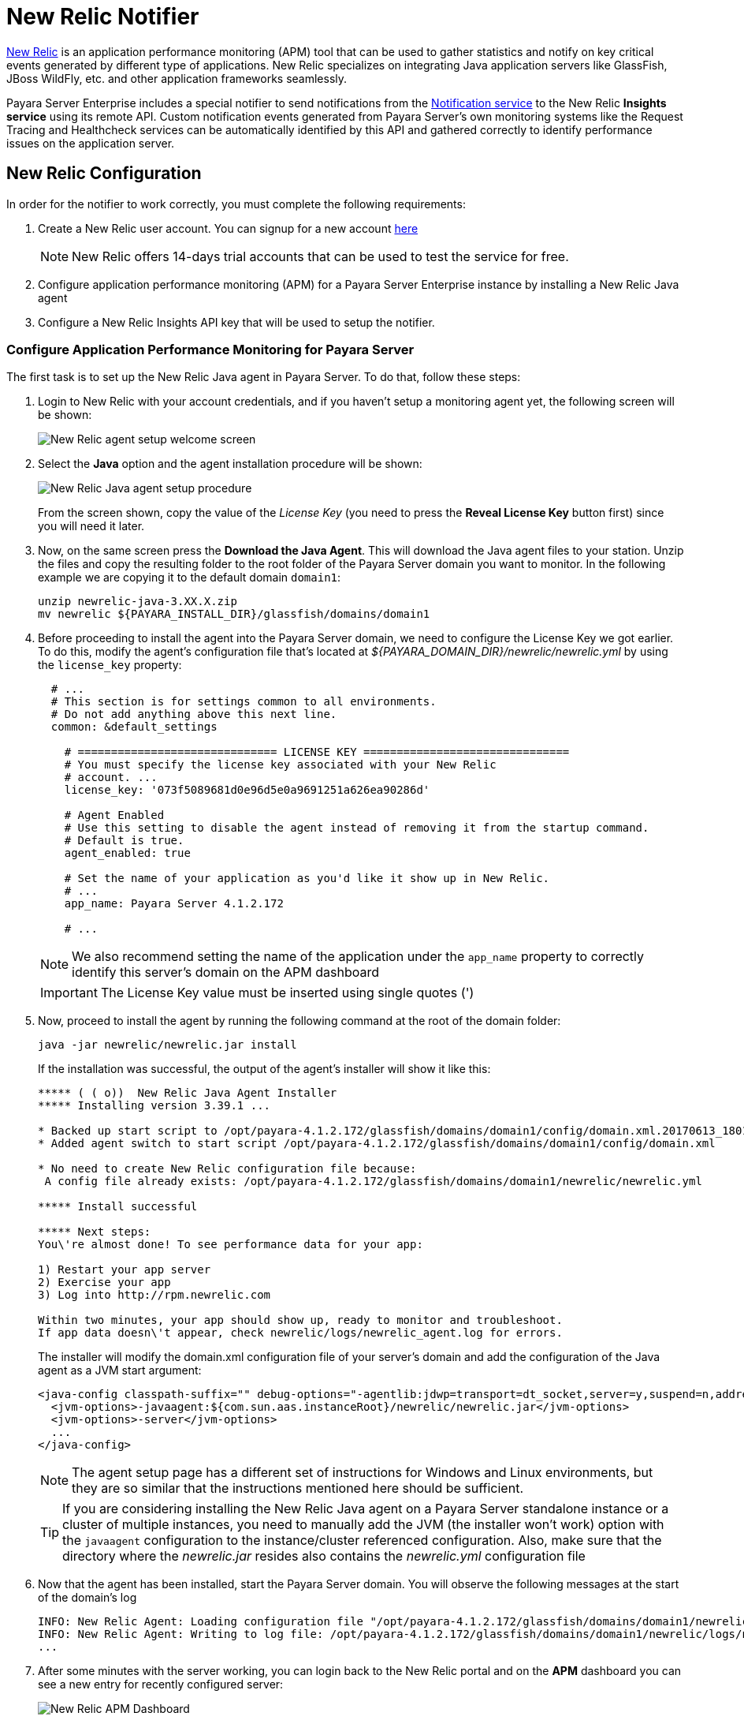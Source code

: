 [[newrelic-notifier]]
= New Relic Notifier

https://newrelic.com/[New Relic] is an application performance monitoring (APM)
tool that can be used to gather statistics and notify on key critical events
generated by different type of applications. New Relic specializes on integrating
Java application servers like GlassFish, JBoss WildFly, etc. and other application
frameworks seamlessly.

Payara Server Enterprise includes a special notifier to send notifications from the
xref:Technical Documentation/Payara Server Documentation/Logging and Monitoring/Notification Service/Overview.adoc[Notification service]
to the New Relic **Insights service** using its remote API. Custom notification events
generated from Payara Server's own monitoring systems like the Request Tracing and
Healthcheck services can be automatically identified by this API and gathered correctly
to identify performance issues on the application server.

[[newrelic-integration-configuration]]
== New Relic Configuration

In order for the notifier to work correctly, you must complete the following
requirements:

. Create a New Relic user account. You can signup for a new account https://newrelic.com/signup[here]
+
NOTE: New Relic offers 14-days trial accounts that  can be used to test the service
for free.

. Configure application performance monitoring (APM) for a Payara Server Enterprise instance
by installing a New Relic Java agent
. Configure a New Relic Insights API key that will be used to setup the
notifier.

[[configure-apm]]
=== Configure Application Performance Monitoring for Payara Server

The first task is to set up the New Relic Java agent in Payara Server. To do that,
follow these steps:

. Login to New Relic with your account credentials, and if you haven't setup a
monitoring agent yet, the following screen will be shown:
+
image:notification-service/newrelic/agent-setup-1.png[New Relic agent setup welcome screen]

. Select the *Java* option and the agent installation procedure will be shown:
+
image:notification-service/newrelic/agent-setup-2.png[New Relic Java agent setup procedure]
+
From the screen shown, copy the value of the _License Key_ (you need to press the
*Reveal License Key* button first) since you will need it later.

. Now, on the same screen press the *Download the Java Agent*. This will download
the Java agent files to your station. Unzip the files and copy the resulting
folder to the root folder of the Payara Server domain you want to monitor. In the
following example we are copying it to the default domain `domain1`:
+
[source, shell]
----
unzip newrelic-java-3.XX.X.zip
mv newrelic ${PAYARA_INSTALL_DIR}/glassfish/domains/domain1
----

. Before proceeding to install the agent into the Payara Server domain, we need
to configure the License Key we got earlier. To do this, modify the agent's configuration
file that's located at _${PAYARA_DOMAIN_DIR}/newrelic/newrelic.yml_ by using the
`license_key` property:
+
[source, yaml]
----
  # ...
  # This section is for settings common to all environments.
  # Do not add anything above this next line.
  common: &default_settings

    # ============================== LICENSE KEY ===============================
    # You must specify the license key associated with your New Relic
    # account. ...
    license_key: '073f5089681d0e96d5e0a9691251a626ea90286d'

    # Agent Enabled
    # Use this setting to disable the agent instead of removing it from the startup command.
    # Default is true.
    agent_enabled: true

    # Set the name of your application as you'd like it show up in New Relic.
    # ...
    app_name: Payara Server 4.1.2.172

    # ...
----
+
NOTE: We also recommend setting the name of the application under the `app_name`
property to correctly identify this server's domain on the APM dashboard

+
IMPORTANT: The License Key value must be inserted using single quotes (')

. Now, proceed to install the agent by running the following command at the root
of the domain folder:
+
[source, shell]
----
java -jar newrelic/newrelic.jar install
----
+
If the installation was successful, the output of the agent's installer will show it
like this:
+
[source, shell]
----
***** ( ( o))  New Relic Java Agent Installer
***** Installing version 3.39.1 ...

* Backed up start script to /opt/payara-4.1.2.172/glassfish/domains/domain1/config/domain.xml.20170613_180108
* Added agent switch to start script /opt/payara-4.1.2.172/glassfish/domains/domain1/config/domain.xml

* No need to create New Relic configuration file because:
 A config file already exists: /opt/payara-4.1.2.172/glassfish/domains/domain1/newrelic/newrelic.yml

***** Install successful

***** Next steps:
You\'re almost done! To see performance data for your app:

1) Restart your app server
2) Exercise your app
3) Log into http://rpm.newrelic.com

Within two minutes, your app should show up, ready to monitor and troubleshoot.
If app data doesn\'t appear, check newrelic/logs/newrelic_agent.log for errors.
----
+
The installer will modify the domain.xml configuration file of your server's domain
and add the configuration of the Java agent as a JVM start argument:
+
[source, xml]
----
<java-config classpath-suffix="" debug-options="-agentlib:jdwp=transport=dt_socket,server=y,suspend=n,address=9009" system-classpath="">
  <jvm-options>-javaagent:${com.sun.aas.instanceRoot}/newrelic/newrelic.jar</jvm-options>
  <jvm-options>-server</jvm-options>
  ...
</java-config>
----
+
NOTE: The agent setup page has a different set of instructions for Windows and Linux
environments, but they are so similar that the instructions mentioned here should
be sufficient.
+

TIP: If you are considering installing the New Relic Java agent on a Payara Server
standalone instance or a cluster of multiple instances, you need to manually
add the JVM (the installer won't work) option with the `javaagent` configuration
to the instance/cluster referenced configuration. Also, make sure that the directory
where the _newrelic.jar_ resides also contains the _newrelic.yml_ configuration file

. Now that the agent has been installed, start the Payara Server domain.
You will observe the following messages at the start of the domain's log
+
[source, log]
----
INFO: New Relic Agent: Loading configuration file "/opt/payara-4.1.2.172/glassfish/domains/domain1/newrelic/newrelic.yml"
INFO: New Relic Agent: Writing to log file: /opt/payara-4.1.2.172/glassfish/domains/domain1/newrelic/logs/newrelic_agent.log
...
----

. After some minutes with the server working, you can login back to the New Relic
portal and on the *APM* dashboard you can see a new entry for recently configured
server:
+
image:notification-service/newrelic/apm-dashboard.png[New Relic APM Dashboard]
+
You can also access the latest monitoring statistics:
+
image:notification-service/newrelic/apm-application-details.png[New Relic Application Details]


[[retrieving-api-key]]
=== Retrieving the API Key from New Relic Insights

Now that the agent has been correctly installed, login back to your New Relic account
portal and head to the *Insights* dashboard:

image:notification-service/newrelic/insights-dashboard.png[New Relic Insights Dashboard]

Access the _Manage Data_ option on the side menu, you will be presented the
following screen:

image:notification-service/newrelic/insights-api-keys-screen.png[New Relic Insights API Keys]

Click on the `+` icon at the side of the *Insert Keys* header. Take note of the
_Account ID_ and _API Key_ value on this screen. Also add a brief description to
reference this key on the dashboard:

image:notification-service/newrelic/insights-insert-api-key.png[New Relic Insights Insert API Keys]

[[payara-server-configuration]]
== Payara Server Configuration

With the New Relic Java agent and Insights API Key correctly configured, you can
proceed to configure the New Relic notifier on the Payara Server domain. As usual
you can do this using the administration web console, from the command line or
editing the _domain.xml_ configuration file directly.

[[using-the-administration-web-console]]
=== Using the Administration Web Console

To configure the Notification Service in the Administration Console, go to
_Configuration -> [instance-configuration (like server-config)] -> Notification Service_
and click on the *New Relic* tab:

image:notification-service/newrelic/admin-console-configuration.png[New Relic Configuration on Admin Console]

Check the *Enabled* box (and the *Dynamic* box too if you don't want to
restart the domain) and input the New Relic Account ID and the newly inserted
Insights API Key. Hit the *Save* button to preserve the changes.

[[from-the-command-line]]
=== From the Command Line

To configure the Notification Service from the command line, use the
`set-newrelic-notifier-configuration` asadmin command, specifying the tokens
like this:

[source, shell]
----
asadmin> set-newrelic-notifier-configuration --dynamic=true --enabled=true --accountId=1658989 --key=b5815wdxj6lF_tmMBljQa5y1603JTiLh
----

You can use the `--enabled` and `--dynamic` options to enable or disable
the New Relic notifier on demand.

Also, you can retrieve the current configuration for the New Relic notifier
using the `get-newrelic-notifier-configuration` asadmin command like this:

[source, shell]
----
asadmin > get-newrelic-notifier-configuration

Enabled  Noisy  Key                               Account Id
true     true   b5815wdxj6lF_tmMBljQa5y1603JTiLh  1658989
----

[[on-the-domain.xml-configuration-file]]
=== In the _domain.xml_ configuration file

To configure the Notification Service in the _domain.xml_ configuration
file, locate the `notification-service-configuration` element in the
tree and insert the `newrelic-notifier-configuration` with the respective
attributes like this:

[source, xml]
----
<notification-service-configuration enabled="true">
    <new-relic-notifier-configuration account-id="1658989" key="b5815wdxj6lF_tmMBljQa5y1603JTiLh" enabled="true"></new-relic-notifier-configuration>
</notification-service-configuration>
----

WARNING: Modifying the domain.xml configuration is not a supported configuration
method, so be careful when considering this option.

[[troubleshooting]]
== Troubleshooting

When you have correctly configured the New Relic notifier, it can be used observe
notification events on the New Relic Insights service dashboard .
If you do not see any notification event messages on the data explorer, check the
following:

* Is the New Relic notifier enabled?
* Is the Notification Service itself enabled?
* Is there a service configured to use the notifier? (e.g. the
HealthCheck service)
* Is the service configured to send notifications frequently enough to
observe?
* Have you enabled the service after configuring it?
* Is the *Java Agent* for your Payara Server's domain correctly configured?
* Have you created a valid API Key for the Insights service?
* Does your account ID and the Insights API key match the ones configured on the
Payara Server notifier?

Here's a sample of how these notifications are visualized on the Data Explorer
dashboard for the New Relic Insights service:

image:notification-service/newrelic/insights-data-explorer-results.png[New Relic Insights Data Explorer]

You can observe that the events are correctly identified depending the severity
of the notification and they are correctly grouped by their custom category (in
the image only the *Healthcheck* events are shown).
